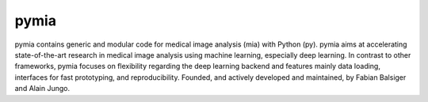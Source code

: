 pymia
=====

.. image:: https://readthedocs.org/projects/pymia/badge/?version=latest
   :target: http://pymia.readthedocs.io/en/latest/?badge=latest
   :alt: Documentation Status

pymia contains generic and modular code for medical image analysis (mia) with Python (py).
pymia aims at accelerating state-of-the-art research in medical image analysis using machine learning, especially deep learning.
In contrast to other frameworks, pymia focuses on flexibility regarding the deep learning backend and features mainly data loading, interfaces for fast prototyping, and reproducibility.
Founded, and actively developed and maintained, by Fabian Balsiger and Alain Jungo.
